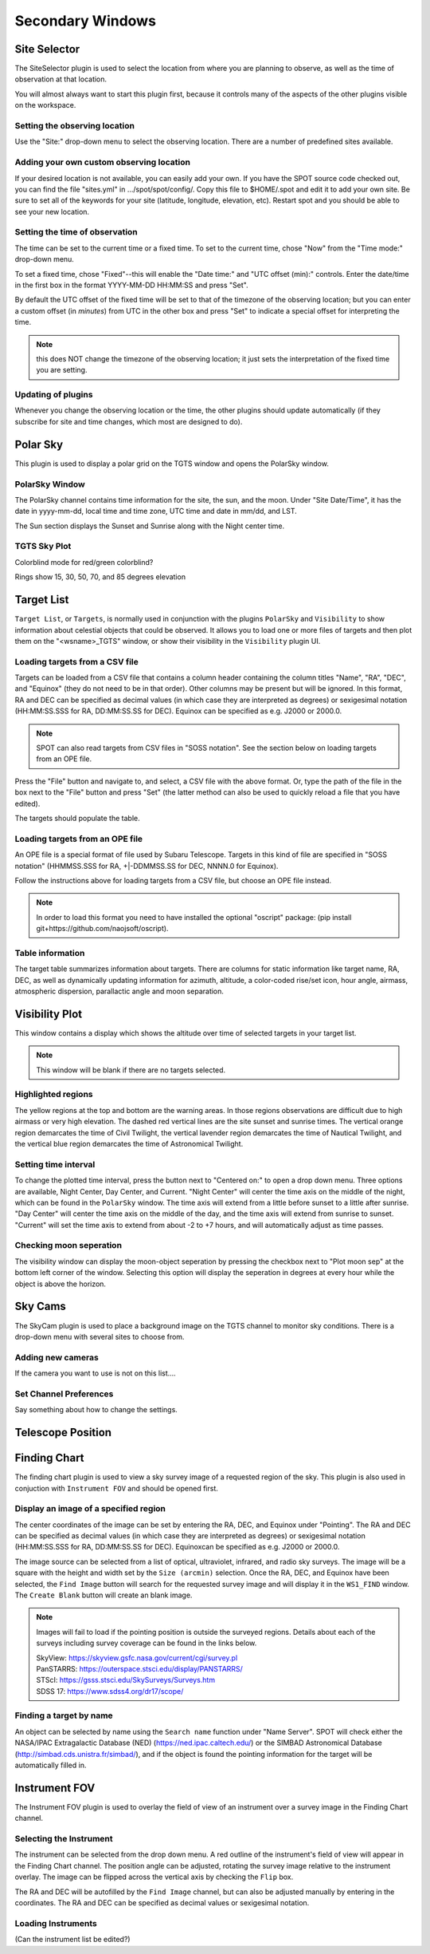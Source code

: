 +++++++++++++++++
Secondary Windows
+++++++++++++++++

=============
Site Selector
=============

The SiteSelector plugin is used to select the location from where you
are planning to observe, as well as the time of observation at that
location.

You will almost always want to start this plugin first, because it
controls many of the aspects of the other plugins visible on the workspace.

.. image:: SiteSelect.*


Setting the observing location
------------------------------
Use the "Site:" drop-down menu to select the observing location.  There
are a number of predefined sites available.

Adding your own custom observing location
-----------------------------------------
If your desired location is not available, you can easily add your own.
If you have the SPOT source code checked out, you can find the file
"sites.yml" in .../spot/spot/config/.  Copy this file to $HOME/.spot
and edit it to add your own site.  Be sure to set all of the keywords
for your site (latitude, longitude, elevation, etc).  Restart spot and
you should be able to see your new location.

Setting the time of observation
-------------------------------
The time can be set to the current time or a fixed time. To set to the
current time, chose "Now" from the "Time mode:" drop-down menu.

To set a fixed time, chose "Fixed"--this will enable the "Date time:"
and "UTC offset (min):" controls.  Enter the date/time in the first box
in the format YYYY-MM-DD HH:MM:SS and press "Set".

By default the UTC offset of the fixed time will be set to that of the
timezone of the observing location; but you can enter a custom offset
(in *minutes*) from UTC in the other box and press "Set" to indicate
a special offset for interpreting the time.

.. note:: this does NOT change the timezone of the observing location;
          it just sets the interpretation of the fixed time you are
          setting.

Updating of plugins
-------------------
Whenever you change the observing location or the time, the other plugins
should update automatically (if they subscribe for site and time changes,
which most are designed to do).

=========
Polar Sky
=========

This plugin is used to display a polar grid on the TGTS window and opens 
the PolarSky window. 

PolarSky Window
---------------

The PolarSky channel contains time information for the site, the sun, and 
the moon. Under "Site Date/Time", it has the date in yyyy-mm-dd, local time 
and time zone, UTC time and date in mm/dd, and LST.

The Sun section displays the Sunset and Sunrise along with the Night center 
time. 

TGTS Sky Plot
-------------

Colorblind mode for red/green colorblind?

Rings show 
15, 30, 50, 70, and 85 degrees elevation

.. image:: PolarSky.*

===========
Target List
===========

``Target List``, or ``Targets``, is normally used in conjunction with the 
plugins ``PolarSky`` and ``Visibility`` to show information about celestial 
objects that could be observed.  It allows you to load one or more files 
of targets and then plot them on the "<wsname>_TGTS" window, or show their 
visibility in the ``Visibility`` plugin UI.

Loading targets from a CSV file
-------------------------------
Targets can be loaded from a CSV file that contains a column header
containing the column titles "Name", "RA", "DEC", and "Equinox" (they
do not need to be in that order).  Other columns may be present but will
be ignored.  In this format, RA and DEC can be specified as decimal values
(in which case they are interpreted as degrees) or sexigesimal notation
(HH:MM:SS.SSS for RA, DD:MM:SS.SS for DEC).  Equinox can be specified
as e.g. J2000 or 2000.0.

.. note:: SPOT can also read targets from CSV files in "SOSS notation".
          See the section below on loading targets from an OPE file.

Press the "File" button and navigate to, and select, a CSV file with the
above format.  Or, type the path of the file in the box next to the "File"
button and press "Set" (the latter method can also be used to quickly
reload a file that you have edited).

The targets should populate the table.

Loading targets from an OPE file
--------------------------------
An OPE file is a special format of file used by Subaru Telescope.
Targets in this kind of file are specified in "SOSS notation"
(HHMMSS.SSS for RA, +|-DDMMSS.SS for DEC, NNNN.0 for Equinox).

Follow the instructions above for loading targets from a CSV file, but
choose an OPE file instead.

.. note::  In order to load this format you need to have installed the
           optional "oscript" package:
           (pip install git+https://github.com/naojsoft/oscript).

Table information
-----------------
The target table summarizes information about targets. There are columns
for static information like target name, RA, DEC, as well as dynamically
updating information for azimuth, altitude, a color-coded rise/set icon,
hour angle, airmass, atmospheric dispersion, parallactic angle and moon
separation.


===============
Visibility Plot
===============

This window contains a display which shows the altitude over time of 
selected targets in your target list.

.. image:: Visibility.*

.. note:: This window will be blank if there are no targets selected. 

Highlighted regions
-------------------

The yellow regions at the top and bottom are the warning areas. In those 
regions observations are difficult due to high airmass or very high elevation. 
The dashed red vertical lines are the site sunset and sunrise times. The 
vertical orange region demarcates the time of Civil Twilight, the vertical 
lavender region demarcates the time of Nautical Twilight, and the vertical 
blue region demarcates the time of Astronomical Twilight.


Setting time interval
---------------------

To change the plotted time interval, press the button next to "Centered on:" 
to open a drop down menu. Three options are available, Night Center, 
Day Center, and Current. "Night Center" will center the time axis on the middle 
of the night, which can be found in the ``PolarSky`` window. The time axis 
will extend from a little before sunset to a little after sunrise. "Day 
Center" will center the time axis on the middle of the day, and the time 
axis will extend from sunrise to sunset. "Current" will set the time axis 
to extend from about -2 to +7 hours, and will automatically adjust as time 
passes.

Checking moon seperation
------------------------

The visibility window can display the moon-object seperation by pressing the 
checkbox next to "Plot moon sep" at the bottom left corner of the window. 
Selecting this option will display the seperation in degrees at every hour 
while the object is above the horizon.  

========
Sky Cams
========

The SkyCam plugin is used to place a background image on the TGTS channel 
to monitor sky conditions. There is a drop-down menu with several sites 
to choose from.

Adding new cameras
------------------

If the camera you want to use is not on this list....

Set Channel Preferences
-----------------------

Say something about how to change the settings.

==================
Telescope Position
==================



=============
Finding Chart
=============

The finding chart plugin is used to view a sky survey image of a requested 
region of the sky. This plugin is also used in conjuction with 
``Instrument FOV`` and should be opened first.

.. image:: FindingChart.*

Display an image of a specified region
--------------------------------------

The center coordinates of the image can be set by entering the RA, DEC, and 
Equinox under "Pointing". The RA and DEC can be 
specified as decimal values (in which case they are interpreted as degrees) 
or sexigesimal notation (HH:MM:SS.SSS for RA, DD:MM:SS.SS for DEC).  
Equinoxcan be specified as e.g. J2000 or 2000.0.

The image source can be selected from a list of optical, ultraviolet,  
infrared, and radio sky surveys. The image will be a square with the height 
and width set by the ``Size (arcmin)`` selection. Once the RA, DEC, and 
Equinox have been selected, the ``Find Image`` button will search for the 
requested survey image and will display it in the ``WS1_FIND`` window. The 
``Create Blank`` button will create an blank image.

.. note::   Images will fail to load if the pointing position is outside
            the surveyed regions. Details about each of the surveys including 
            survey coverage can be found in the links below.
                     
            | SkyView:      https://skyview.gsfc.nasa.gov/current/cgi/survey.pl
            | PanSTARRS:    https://outerspace.stsci.edu/display/PANSTARRS/
            | STScI:        https://gsss.stsci.edu/SkySurveys/Surveys.htm
            | SDSS 17:      https://www.sdss4.org/dr17/scope/

Finding a target by name
------------------------

An object can be selected by name using the ``Search name`` function under 
"Name Server". SPOT will check either the NASA/IPAC Extragalactic Database 
(NED) (https://ned.ipac.caltech.edu/) or the SIMBAD Astronomical Database 
(http://simbad.cds.unistra.fr/simbad/), and if the object is found the pointing 
information for the target will be automatically filled in. 


==============
Instrument FOV
==============

The Instrument FOV plugin is used to overlay the field of view of an 
instrument over a survey image in the Finding Chart channel. 

Selecting the Instrument
------------------------

The instrument can be selected from the drop down menu. A red outline 
of the instrument's field of view will appear in the Finding Chart 
channel. The position angle can be adjusted, rotating the survey 
image relative to the instrument overlay. The image can be flipped 
across the vertical axis by checking the ``Flip`` box.

The RA and DEC will be autofilled by the ``Find Image`` channel, but 
can also be adjusted manually by entering in the coordinates. The
RA and DEC can be specified as decimal values or sexigesimal notation.

.. image:: FOV.*


Loading Instruments 
-------------------
(Can the instrument list be edited?)




